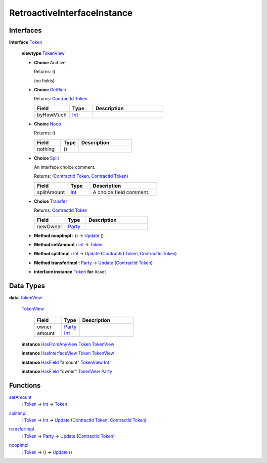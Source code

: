 .. _module-retroactiveinterfaceinstance-60009:

RetroactiveInterfaceInstance
----------------------------

Interfaces
^^^^^^^^^^

.. _type-retroactiveinterfaceinstance-token-49693:

**interface** `Token <type-retroactiveinterfaceinstance-token-49693_>`_

  **viewtype** `TokenView <type-retroactiveinterfaceinstance-tokenview-57374_>`_

  + **Choice** Archive

    Returns\: ()

    (no fields)

  + .. _type-retroactiveinterfaceinstance-getrich-36810:

    **Choice** `GetRich <type-retroactiveinterfaceinstance-getrich-36810_>`_

    Returns\: `ContractId <https://docs.daml.com/daml/stdlib/Prelude.html#type-da-internal-lf-contractid-95282>`_ `Token <type-retroactiveinterfaceinstance-token-49693_>`_

    .. list-table::
       :widths: 15 10 30
       :header-rows: 1

       * - Field
         - Type
         - Description
       * - byHowMuch
         - `Int <https://docs.daml.com/daml/stdlib/Prelude.html#type-ghc-types-int-37261>`_
         -

  + .. _type-retroactiveinterfaceinstance-noop-59171:

    **Choice** `Noop <type-retroactiveinterfaceinstance-noop-59171_>`_

    Returns\: ()

    .. list-table::
       :widths: 15 10 30
       :header-rows: 1

       * - Field
         - Type
         - Description
       * - nothing
         - ()
         -

  + .. _type-retroactiveinterfaceinstance-split-43306:

    **Choice** `Split <type-retroactiveinterfaceinstance-split-43306_>`_

    An interface choice comment\.

    Returns\: (`ContractId <https://docs.daml.com/daml/stdlib/Prelude.html#type-da-internal-lf-contractid-95282>`_ `Token <type-retroactiveinterfaceinstance-token-49693_>`_, `ContractId <https://docs.daml.com/daml/stdlib/Prelude.html#type-da-internal-lf-contractid-95282>`_ `Token <type-retroactiveinterfaceinstance-token-49693_>`_)

    .. list-table::
       :widths: 15 10 30
       :header-rows: 1

       * - Field
         - Type
         - Description
       * - splitAmount
         - `Int <https://docs.daml.com/daml/stdlib/Prelude.html#type-ghc-types-int-37261>`_
         - A choice field comment\.

  + .. _type-retroactiveinterfaceinstance-transfer-79282:

    **Choice** `Transfer <type-retroactiveinterfaceinstance-transfer-79282_>`_

    Returns\: `ContractId <https://docs.daml.com/daml/stdlib/Prelude.html#type-da-internal-lf-contractid-95282>`_ `Token <type-retroactiveinterfaceinstance-token-49693_>`_

    .. list-table::
       :widths: 15 10 30
       :header-rows: 1

       * - Field
         - Type
         - Description
       * - newOwner
         - `Party <https://docs.daml.com/daml/stdlib/Prelude.html#type-da-internal-lf-party-57932>`_
         -

  + **Method noopImpl \:** () \-\> `Update <https://docs.daml.com/daml/stdlib/Prelude.html#type-da-internal-lf-update-68072>`_ ()

  + **Method setAmount \:** `Int <https://docs.daml.com/daml/stdlib/Prelude.html#type-ghc-types-int-37261>`_ \-\> `Token <type-retroactiveinterfaceinstance-token-49693_>`_

  + **Method splitImpl \:** `Int <https://docs.daml.com/daml/stdlib/Prelude.html#type-ghc-types-int-37261>`_ \-\> `Update <https://docs.daml.com/daml/stdlib/Prelude.html#type-da-internal-lf-update-68072>`_ (`ContractId <https://docs.daml.com/daml/stdlib/Prelude.html#type-da-internal-lf-contractid-95282>`_ `Token <type-retroactiveinterfaceinstance-token-49693_>`_, `ContractId <https://docs.daml.com/daml/stdlib/Prelude.html#type-da-internal-lf-contractid-95282>`_ `Token <type-retroactiveinterfaceinstance-token-49693_>`_)

  + **Method transferImpl \:** `Party <https://docs.daml.com/daml/stdlib/Prelude.html#type-da-internal-lf-party-57932>`_ \-\> `Update <https://docs.daml.com/daml/stdlib/Prelude.html#type-da-internal-lf-update-68072>`_ (`ContractId <https://docs.daml.com/daml/stdlib/Prelude.html#type-da-internal-lf-contractid-95282>`_ `Token <type-retroactiveinterfaceinstance-token-49693_>`_)

  + **interface instance** `Token <type-retroactiveinterfaceinstance-token-49693_>`_ **for** Asset

Data Types
^^^^^^^^^^

.. _type-retroactiveinterfaceinstance-tokenview-57374:

**data** `TokenView <type-retroactiveinterfaceinstance-tokenview-57374_>`_

  .. _constr-retroactiveinterfaceinstance-tokenview-95763:

  `TokenView <constr-retroactiveinterfaceinstance-tokenview-95763_>`_

    .. list-table::
       :widths: 15 10 30
       :header-rows: 1

       * - Field
         - Type
         - Description
       * - owner
         - `Party <https://docs.daml.com/daml/stdlib/Prelude.html#type-da-internal-lf-party-57932>`_
         -
       * - amount
         - `Int <https://docs.daml.com/daml/stdlib/Prelude.html#type-ghc-types-int-37261>`_
         -

  **instance** `HasFromAnyView <https://docs.daml.com/daml/stdlib/DA-Internal-Interface-AnyView.html#class-da-internal-interface-anyview-hasfromanyview-30108>`_ `Token <type-retroactiveinterfaceinstance-token-49693_>`_ `TokenView <type-retroactiveinterfaceinstance-tokenview-57374_>`_

  **instance** `HasInterfaceView <https://docs.daml.com/daml/stdlib/Prelude.html#class-da-internal-interface-hasinterfaceview-4492>`_ `Token <type-retroactiveinterfaceinstance-token-49693_>`_ `TokenView <type-retroactiveinterfaceinstance-tokenview-57374_>`_

  **instance** `HasField <https://docs.daml.com/daml/stdlib/DA-Record.html#class-da-internal-record-hasfield-52839>`_ \"amount\" `TokenView <type-retroactiveinterfaceinstance-tokenview-57374_>`_ `Int <https://docs.daml.com/daml/stdlib/Prelude.html#type-ghc-types-int-37261>`_

  **instance** `HasField <https://docs.daml.com/daml/stdlib/DA-Record.html#class-da-internal-record-hasfield-52839>`_ \"owner\" `TokenView <type-retroactiveinterfaceinstance-tokenview-57374_>`_ `Party <https://docs.daml.com/daml/stdlib/Prelude.html#type-da-internal-lf-party-57932>`_

Functions
^^^^^^^^^

.. _function-retroactiveinterfaceinstance-setamount-92750:

`setAmount <function-retroactiveinterfaceinstance-setamount-92750_>`_
  \: `Token <type-retroactiveinterfaceinstance-token-49693_>`_ \-\> `Int <https://docs.daml.com/daml/stdlib/Prelude.html#type-ghc-types-int-37261>`_ \-\> `Token <type-retroactiveinterfaceinstance-token-49693_>`_

.. _function-retroactiveinterfaceinstance-splitimpl-44512:

`splitImpl <function-retroactiveinterfaceinstance-splitimpl-44512_>`_
  \: `Token <type-retroactiveinterfaceinstance-token-49693_>`_ \-\> `Int <https://docs.daml.com/daml/stdlib/Prelude.html#type-ghc-types-int-37261>`_ \-\> `Update <https://docs.daml.com/daml/stdlib/Prelude.html#type-da-internal-lf-update-68072>`_ (`ContractId <https://docs.daml.com/daml/stdlib/Prelude.html#type-da-internal-lf-contractid-95282>`_ `Token <type-retroactiveinterfaceinstance-token-49693_>`_, `ContractId <https://docs.daml.com/daml/stdlib/Prelude.html#type-da-internal-lf-contractid-95282>`_ `Token <type-retroactiveinterfaceinstance-token-49693_>`_)

.. _function-retroactiveinterfaceinstance-transferimpl-49252:

`transferImpl <function-retroactiveinterfaceinstance-transferimpl-49252_>`_
  \: `Token <type-retroactiveinterfaceinstance-token-49693_>`_ \-\> `Party <https://docs.daml.com/daml/stdlib/Prelude.html#type-da-internal-lf-party-57932>`_ \-\> `Update <https://docs.daml.com/daml/stdlib/Prelude.html#type-da-internal-lf-update-68072>`_ (`ContractId <https://docs.daml.com/daml/stdlib/Prelude.html#type-da-internal-lf-contractid-95282>`_ `Token <type-retroactiveinterfaceinstance-token-49693_>`_)

.. _function-retroactiveinterfaceinstance-noopimpl-82337:

`noopImpl <function-retroactiveinterfaceinstance-noopimpl-82337_>`_
  \: `Token <type-retroactiveinterfaceinstance-token-49693_>`_ \-\> () \-\> `Update <https://docs.daml.com/daml/stdlib/Prelude.html#type-da-internal-lf-update-68072>`_ ()
